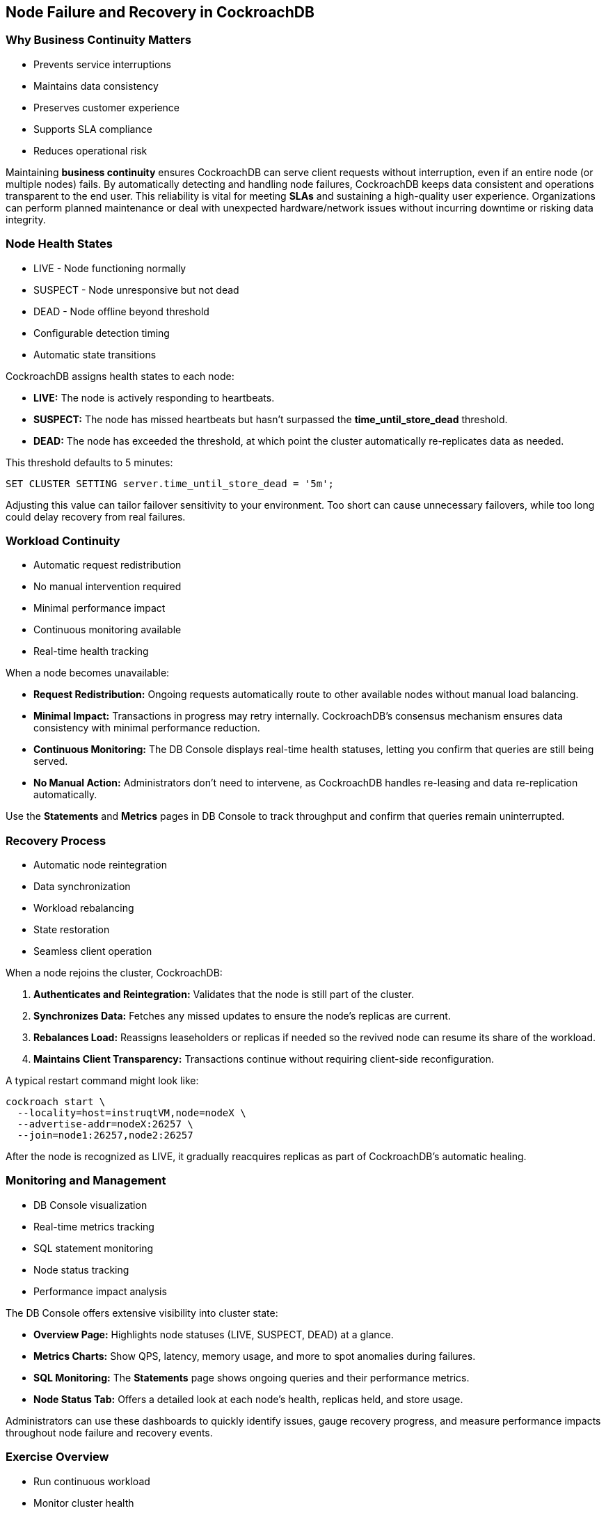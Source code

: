 == Node Failure and Recovery in CockroachDB
=== Why Business Continuity Matters
[.text-left]

* Prevents service interruptions
* Maintains data consistency
* Preserves customer experience
* Supports SLA compliance
* Reduces operational risk

[.notes]
--
Maintaining *business continuity* ensures CockroachDB can serve client requests
without interruption, even if an entire node (or multiple nodes) fails. By
automatically detecting and handling node failures, CockroachDB keeps data
consistent and operations transparent to the end user. This reliability is vital
for meeting *SLAs* and sustaining a high-quality user experience. Organizations
can perform planned maintenance or deal with unexpected hardware/network issues
without incurring downtime or risking data integrity.
--

=== Node Health States
[.text-left]

* LIVE - Node functioning normally
* SUSPECT - Node unresponsive but not dead
* DEAD - Node offline beyond threshold
* Configurable detection timing
* Automatic state transitions

[.notes]
--
CockroachDB assigns health states to each node:

* *LIVE:* The node is actively responding to heartbeats.
* *SUSPECT:* The node has missed heartbeats but hasn’t surpassed the *time_until_store_dead* threshold.
* *DEAD:* The node has exceeded the threshold, at which point the cluster automatically re-replicates data as needed.

This threshold defaults to 5 minutes:

[source,sql]
----
SET CLUSTER SETTING server.time_until_store_dead = '5m';
----
Adjusting this value can tailor failover sensitivity to your environment. Too short can cause unnecessary failovers, while too long could delay recovery from real failures.
--

=== Workload Continuity
[.text-left]

* Automatic request redistribution
* No manual intervention required
* Minimal performance impact
* Continuous monitoring available
* Real-time health tracking

[.notes]
--
When a node becomes unavailable:

* *Request Redistribution:* Ongoing requests automatically route to other available nodes without manual load balancing.
* *Minimal Impact:* Transactions in progress may retry internally. CockroachDB’s consensus mechanism ensures data consistency with minimal performance reduction.
* *Continuous Monitoring:* The DB Console displays real-time health statuses, letting you confirm that queries are still being served.
* *No Manual Action:* Administrators don’t need to intervene, as CockroachDB handles re-leasing and data re-replication automatically.

Use the *Statements* and *Metrics* pages in DB Console to track throughput and confirm that queries remain uninterrupted.
--

=== Recovery Process
[.text-left]

* Automatic node reintegration
* Data synchronization
* Workload rebalancing
* State restoration
* Seamless client operation

[.notes]
--
When a node rejoins the cluster, CockroachDB:

. *Authenticates and Reintegration:* Validates that the node is still part of the cluster.  
. *Synchronizes Data:* Fetches any missed updates to ensure the node’s replicas are current.  
. *Rebalances Load:* Reassigns leaseholders or replicas if needed so the revived node can resume its share of the workload.  
. *Maintains Client Transparency:* Transactions continue without requiring client-side reconfiguration.

A typical restart command might look like:

[source,bash]
----
cockroach start \
  --locality=host=instruqtVM,node=nodeX \
  --advertise-addr=nodeX:26257 \
  --join=node1:26257,node2:26257
----
After the node is recognized as LIVE, it gradually reacquires replicas as part of CockroachDB’s automatic healing.
--

=== Monitoring and Management
[.text-left]

* DB Console visualization
* Real-time metrics tracking
* SQL statement monitoring
* Node status tracking
* Performance impact analysis

[.notes]
--
The DB Console offers extensive visibility into cluster state:

* *Overview Page:* Highlights node statuses (LIVE, SUSPECT, DEAD) at a glance.
* *Metrics Charts:* Show QPS, latency, memory usage, and more to spot anomalies during failures.
* *SQL Monitoring:* The *Statements* page shows ongoing queries and their performance metrics.  
* *Node Status Tab:* Offers a detailed look at each node’s health, replicas held, and store usage.

Administrators can use these dashboards to quickly identify issues, gauge recovery progress, and measure performance impacts throughout node failure and recovery events.
--

=== Exercise Overview
[.text-left]

* Run continuous workload
* Monitor cluster health
* Simulate node failure
* Observe automatic handling
* Test node recovery

[.notes]
--
In the exercise, you will:

* *Start a workload* (e.g., `cockroach workload`) so there’s continuous traffic to the cluster.
* *Monitor the DB Console* focusing on node status and transaction metrics.
* *Simulate a node failure* by stopping or killing a node process and watch how CockroachDB handles the event.
* *Recover the failed node* and observe how data is re-synchronized.
* *Confirm continuity* by verifying that queries remain consistent and successful, and that metrics reflect normal performance after recovery.

This experience illustrates CockroachDB’s fault-tolerance in real-world scenarios, helping you understand how to maintain continuous operations even under adverse conditions.
--